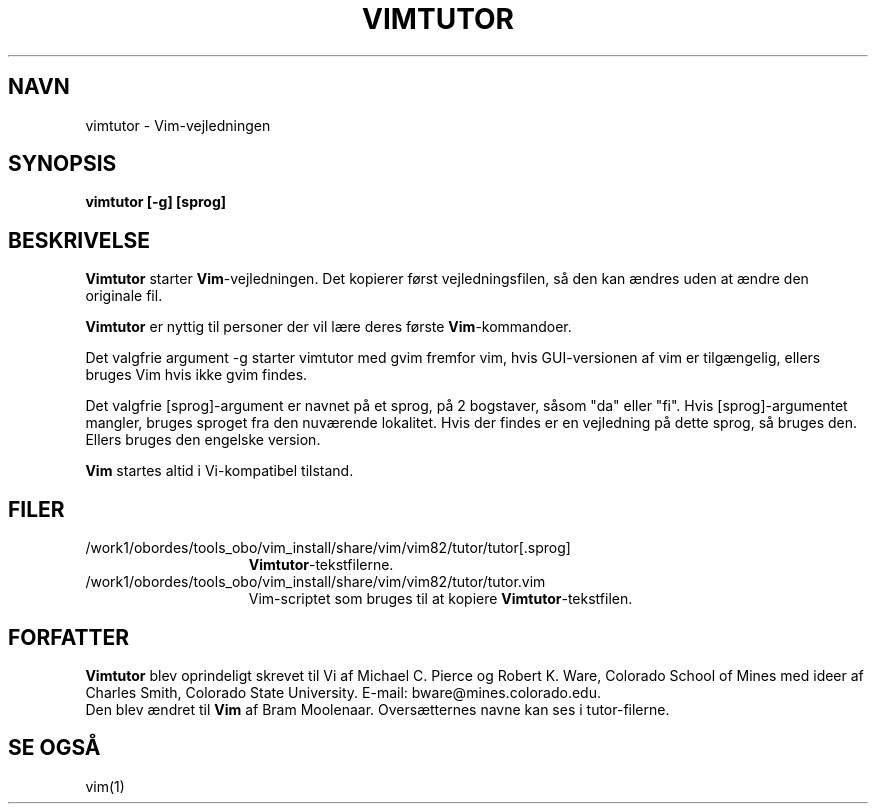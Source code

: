 .TH VIMTUTOR 1 "2. april 2001"
.SH NAVN
vimtutor \- Vim-vejledningen
.SH SYNOPSIS
.br
.B vimtutor [\-g] [sprog]
.SH BESKRIVELSE
.B Vimtutor
starter
.B Vim\c
-vejledningen.
Det kopierer først vejledningsfilen, så den kan ændres uden at ændre
den originale fil.
.PP
.B Vimtutor
er nyttig til personer der vil lære deres første
.B Vim\c
-kommandoer.
.PP
Det valgfrie argument \-g starter vimtutor med gvim fremfor vim, hvis
GUI-versionen af vim er tilgængelig, ellers bruges Vim hvis ikke gvim findes.
.PP
Det valgfrie [sprog]-argument er navnet på et sprog, på 2 bogstaver, såsom
"da" eller "fi".
Hvis [sprog]-argumentet mangler, bruges sproget fra den nuværende lokalitet.
Hvis der findes er en vejledning på dette sprog, så bruges den.
Ellers bruges den engelske version.
.PP
.B Vim
startes altid i Vi-kompatibel tilstand.
.SH FILER
.TP 15
/work1/obordes/tools_obo/vim_install/share/vim/vim82/tutor/tutor[.sprog]
.B Vimtutor\c
-tekstfilerne.
.TP 15
/work1/obordes/tools_obo/vim_install/share/vim/vim82/tutor/tutor.vim
Vim-scriptet som bruges til at kopiere
.B Vimtutor\c
-tekstfilen.
.SH FORFATTER
.B Vimtutor
blev oprindeligt skrevet til Vi af Michael C. Pierce og Robert K. Ware,
Colorado School of Mines med ideer af Charles Smith,
Colorado State University.
E-mail: bware@mines.colorado.edu.
.br
Den blev ændret til
.B Vim
af Bram Moolenaar.
Oversætternes navne kan ses i tutor-filerne.
.SH SE OGSÅ
vim(1)
